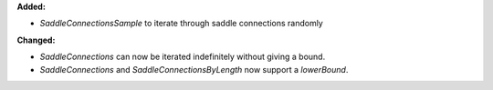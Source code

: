 **Added:**

* `SaddleConnectionsSample` to iterate through saddle connections randomly

**Changed:**

* `SaddleConnections` can now be iterated indefinitely without giving a bound.
* `SaddleConnections` and `SaddleConnectionsByLength` now support a `lowerBound`.
